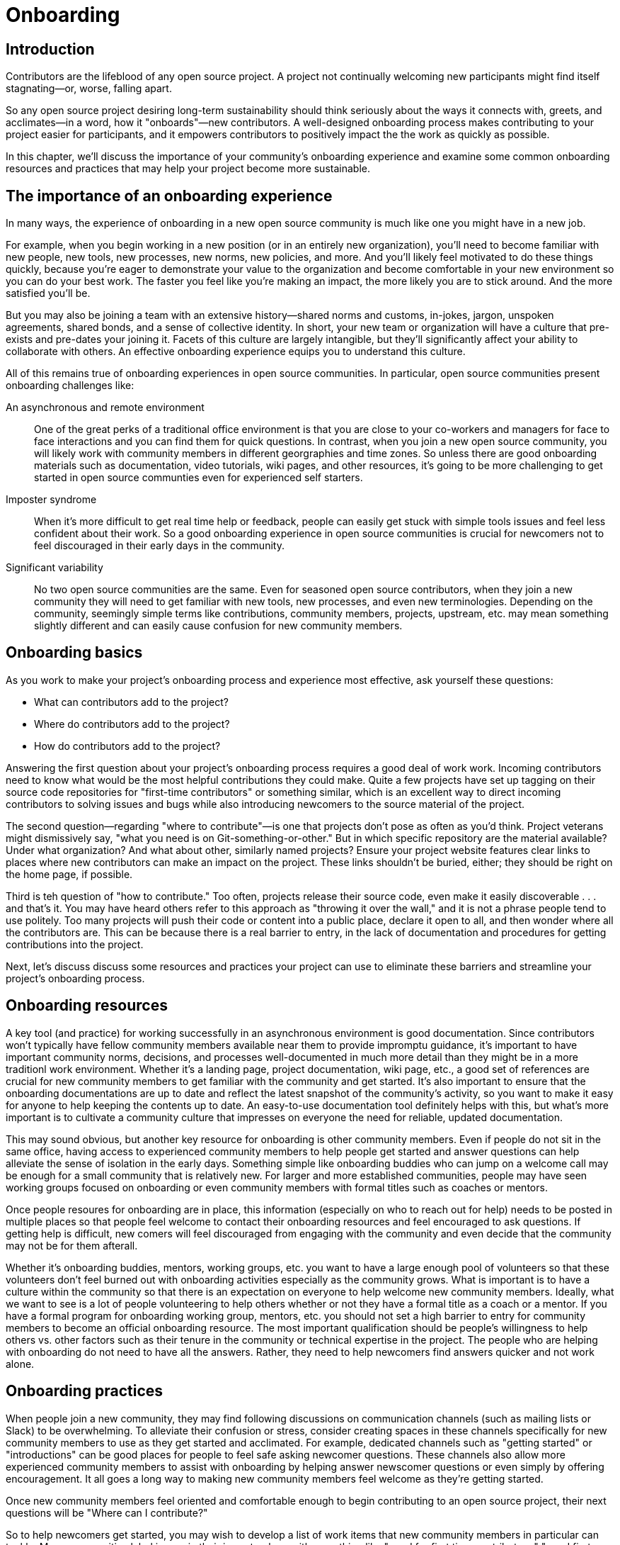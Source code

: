 = Onboarding
// Authors: Ray Paik <ray@cube.dev>, Bryan Behrenshausen <bbehrens@redhat.com>
// Updated: 2021-01-21
// Version: 2.0
// Status: DRAFT

== Introduction

Contributors are the lifeblood of any open source project.
A project not continually welcoming new participants might find itself stagnating—or, worse, falling apart.

So any open source project desiring long-term sustainability should think seriously about the ways it connects with, greets, and acclimates—in a word, how it "onboards"—new contributors.
A well-designed onboarding process makes contributing to your project easier for participants, and it empowers contributors to positively impact the the work as quickly as possible.

In this chapter, we'll discuss the importance of your community's onboarding experience and examine some common onboarding resources and practices that may help your project become more sustainable.

== The importance of an onboarding experience

In many ways, the experience of onboarding in a new open source community is much like one you might have in a new job.

For example, when you begin working in a new position (or in an entirely new organization), you'll need to become familiar with new people, new tools, new processes, new norms, new policies, and more.
And you'll likely feel motivated to do these things quickly, because you're eager to demonstrate your value to the organization and become comfortable in your new environment so you can do your best work.
The faster you feel like you're making an impact, the more likely you are to stick around.
And the more satisfied you'll be.

But you may also be joining a team with an extensive history—shared norms and customs, in-jokes, jargon, unspoken agreements, shared bonds, and a sense of collective identity.
In short, your new team or organization will have a culture that pre-exists and pre-dates your joining it.
Facets of this culture are largely intangible, but they'll significantly affect your ability to collaborate with others.
An effective onboarding experience equips you to understand this culture.

All of this remains true of onboarding experiences in open source communities.
In particular, open source communities present onboarding challenges like:

An asynchronous and remote environment::
One of the great perks of a traditional office environment is that you  are close to your co-workers and managers for face to face interactions and you can find them for quick questions.
In contrast, when you join a new open source community, you will likely work with community members in different georgraphies and time zones.
So unless there are good onboarding materials such as documentation, video tutorials, wiki pages, and other resources, it's going to be more challenging to get started in open source communties even for experienced self starters.

Imposter syndrome::
When it's more difficult to get real time help or feedback, people can easily get stuck with simple tools issues and feel less confident about their work.
So a good onboarding experience in open source communities is crucial for newcomers not to feel discouraged in their early days in the community.

Significant variability::
No two open source communities are the same.
Even for seasoned open source contributors, when they join a new community they will need to get familiar with new tools, new processes, and even new terminologies.
Depending on the community, seemingly simple terms like contributions, community members, projects, upstream, etc.
may mean something slightly different and can easily cause confusion for new community members.

== Onboarding basics

As you work to make your project's onboarding process and experience most effective, ask yourself these questions:

- What can contributors add to the project?
- Where do contributors add to the project?
- How do contributors add to the project?

Answering the first question about your project's onboarding process requires a good deal of work work.
Incoming contributors need to know what would be the most helpful contributions they could make.
Quite a few projects have set up tagging on their source code repositories for "first-time contributors" or something similar, which is an excellent way to direct incoming contributors to solving issues and bugs while also introducing newcomers to the source material of the project.

The second question—regarding "where to contribute"—is one that projects don't pose as often as you'd think.
Project veterans might dismissively say, "what you need is on Git-something-or-other."
But in which specific repository are the material available?
Under what organization?
And what about other, similarly named projects?
Ensure your project website features clear links to places where new contributors can make an impact on the project. These links shouldn't be buried, either; they should be right on the home page, if possible.

Third is teh question of "how to contribute."
Too often, projects release their source code, even make it easily discoverable . . . and that's it.
You may have heard others refer to this approach as "throwing it over the wall," and it is not a phrase people tend to use politely.
Too many projects will push their code or content into a public place, declare it open to all, and then wonder where all the contributors are.
This can be because there is a real barrier to entry, in the lack of documentation and procedures for getting contributions into the project.

Next, let's discuss discuss some resources and practices your project can use to eliminate these barriers and streamline your project's onboarding process.

== Onboarding resources

A key tool (and practice) for working successfully in an asynchronous environment is good documentation.
Since contributors won't typically have fellow community members available near them to provide impromptu guidance, it's important to have important community norms, decisions, and processes well-documented in much more detail than they might be in a more traditionl work environment.
Whether it's a landing page, project documentation, wiki page, etc., a good set of references are crucial for new community members to get familiar with the community and get started.
It's also important to ensure that the onboarding documentations are up to date and reflect the latest snapshot of the community's activity, so you want to make it easy for anyone to help keeping the contents up to date.
An easy-to-use documentation tool definitely helps with this, but what's more important is to cultivate a community culture that impresses on everyone the need for reliable, updated documentation.

This may sound obvious, but another key resource for onboarding is other community members.
Even if people do not sit in the same office, having access to experienced community members to help people get started and answer questions can help alleviate the sense of isolation in the early days.
Something simple like  onboarding buddies who can jump on a welcome call may be enough for a small community that is relatively new.
For larger and more established communities, people may have seen working groups focused on onboarding or even community members with formal titles such as coaches or mentors.

Once people resoures for onboarding are in place, this information (especially on who to reach out for help) needs to be posted in multiple places so that people feel welcome to contact their onboarding resources and feel encouraged to ask questions.
If getting help is difficult, new comers will feel discouraged from engaging with the community and even decide that the community may not be for them afterall.

Whether it's onboarding buddies, mentors, working groups, etc.
you want to have a large enough pool of volunteers so that these volunteers don't feel burned out with onboarding activities especially as the community grows.
What is important is to have a culture within the community so that there is an expectation on everyone to help welcome new community members.
Ideally, what we want to see is a lot of people volunteering to help others whether or not they have a formal title as a coach or a mentor.
If you have a formal program for onboarding working group, mentors, etc.
you should not set a high barrier to entry for community members to become an official onboarding resource.
The most important qualification should be people's willingness to help others vs.
other factors such as their tenure in the community or technical expertise in the project.
The people who are helping with onboarding do not need to have all the answers.
Rather, they need to help newcomers find answers quicker and not work alone.

== Onboarding practices

When people join a new community, they may find following discussions on communication channels (such as mailing lists or Slack) to be overwhelming.
To alleviate their confusion or stress, consider creating spaces in these channels specifically for new community members to use as they get started and acclimated.
For example, dedicated channels such as "getting started" or "introductions" can be good places for people to feel safe asking newcomer questions.
These channels also allow more experienced community members to assist with onboarding by helping answer newscomer questions or even simply by offering encouragement.
It all goes a long way to making new community members feel welcome as they're getting started.

Once new community members feel oriented and comfortable enough to begin contributing to an open source project, their next questions will be "Where can I contribute?"

So to help newcomers get started, you may wish to develop a list of work items that new community members in particular can tackle.
Many communities label issues in their issue trackers with something like "good for first time contributors," "good first issue," or "help wanted," so newscomers can more easily identify tasks with which they can help immediately.
Issues with these labels could range from documentation errors, easy bug fixes, or other simple tasks that will help new contributors experience early successes and therefore build their confidence. Having a contact person (or people) servinvg as mentors or coaches listed on these issues (in case people need help getting started) can also be helpful.
Always remember: Issues that may seem simple to experienced community members might not be as simple for newcomers.

Many open source communities organize events aimed at connecting their members.
Whether the events are collocated or virtual, they provide excellent opportunities for community members to collaborate synchronously—and get to know each other in the process.
These events could be summits, hackathons, user confernces, etc.
At these events, consider creating special programming or spaces for new community members.
You might organize formal orientation sessions as a "Day 0" event if your budget allows for it, or a lunchtime session at which newcomers can meet other community members so they know who they can ask questions to later on.

== Contributor pathways

Once new contributors have made their initial contributions to your project, they'll begin looking for ways to make more significant impacts.
To do this, they'll often look for ways they can apply their specific skills and talents to the project.

Opportunities for volunteers to begin lending their unique talents to an open source project are called that project's "contributor pathways." The greater the number of contributor pathways your project features, the more likely it is to recruit participants with the various skills required for the project's success.

Your project will have any number of contributor pathways specific to it, but these pathways will generally fall into two basic categories: pathways with a community focus and those with a technical focus.

_Community-focused_ pathways are opportunities for contribution that may not require specialized technical knowledge on the part of participants.
These are pathways focused on helping new contributors document the project, raise awareness of and market the project, plan community meetings and events, etc.—all extraordinarily important aspects of a project's eventual success.
Examples include:

. Documenting workflow and governance processes
. Onboarding and mentoring new members
. Localizing content into various languages
. Copywriting (for website, newsletters, blogs)
. Managing social media
. Organizing events

_Technically focused_ contributor pathways, on the other hand, are contributions requiring specialized knowledge of software development (often in a particular computing language).
These pathways are focused on enchancing or refining the body of software a community maintains.
Examples include:

. Adding new features and documentation
. Fixing existing bugs and triaging issues
. Refactoring existing work to improve it
. Performing quality assurance
. Improving user interface and user experience
. Release engineering
. Creating and maintaining project roadmap
. Code and user interface localization

When assessing your project's contributor pathways, ask yourself: Does your project currently offer new (and existing) contributors opportunities to contribute rewardingly to (or even take ownership of) work in each of these areas?
If not, one general way to begin expanding your project is by making concerted efforts to formalize, refine, document, and advertise these contributor pathways.

We call these "pathways" because they allow participants to deepen investment in the community _gradually_ so they don't feel overwhelemed and can acclimate themselves to the project's processes and culture as they become more involved.
Ideally, as your community matures, it will construct pathways that incrementally confer more responsibility and authority on contributors.
Contributors following your project's contributor pathway related to events, for example, probably won't get started by taking sole responsibility for your community's flagship annual event.
But they might work with experienced community members on planning that event, taking charge of securing a venue, advertising, registration, and more.

== Resources: Onboarding examples from open source communities

. https://docs.openstack.org/upstream-training/[OpenStack Upstream Institute]
. https://github.com/kubernetes/community/tree/master/sig-contributor-experience[Kubernetes Contributor Experience Special Interest Group]
. https://about.gitlab.com/job-families/expert/merge-request-coach/[GitLab Merge Request Coach]
